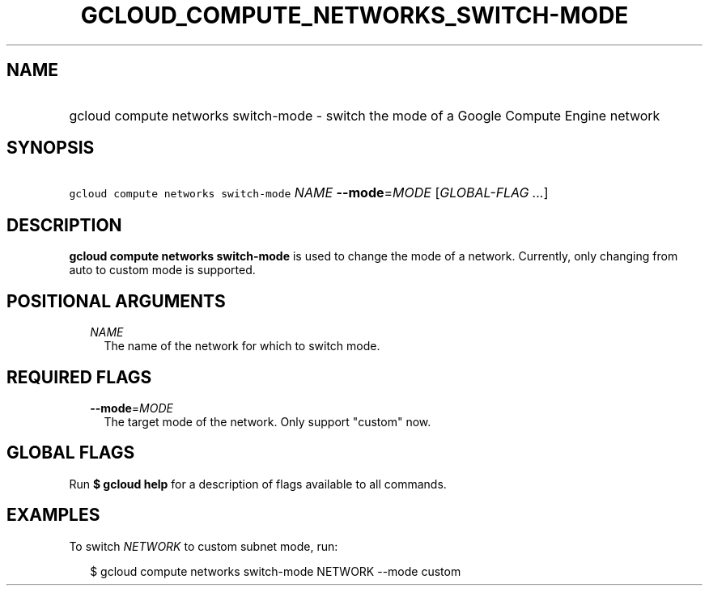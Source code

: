 
.TH "GCLOUD_COMPUTE_NETWORKS_SWITCH\-MODE" 1



.SH "NAME"
.HP
gcloud compute networks switch\-mode \- switch the mode of a Google Compute Engine network



.SH "SYNOPSIS"
.HP
\f5gcloud compute networks switch\-mode\fR \fINAME\fR \fB\-\-mode\fR=\fIMODE\fR [\fIGLOBAL\-FLAG\ ...\fR]



.SH "DESCRIPTION"

\fBgcloud compute networks switch\-mode\fR is used to change the mode of a
network. Currently, only changing from auto to custom mode is supported.



.SH "POSITIONAL ARGUMENTS"

.RS 2m
.TP 2m
\fINAME\fR
The name of the network for which to switch mode.


.RE
.sp

.SH "REQUIRED FLAGS"

.RS 2m
.TP 2m
\fB\-\-mode\fR=\fIMODE\fR
The target mode of the network. Only support "custom" now.


.RE
.sp

.SH "GLOBAL FLAGS"

Run \fB$ gcloud help\fR for a description of flags available to all commands.



.SH "EXAMPLES"

To switch \f5\fINETWORK\fR\fR to custom subnet mode, run:

.RS 2m
$ gcloud compute networks switch\-mode NETWORK \-\-mode custom
.RE
